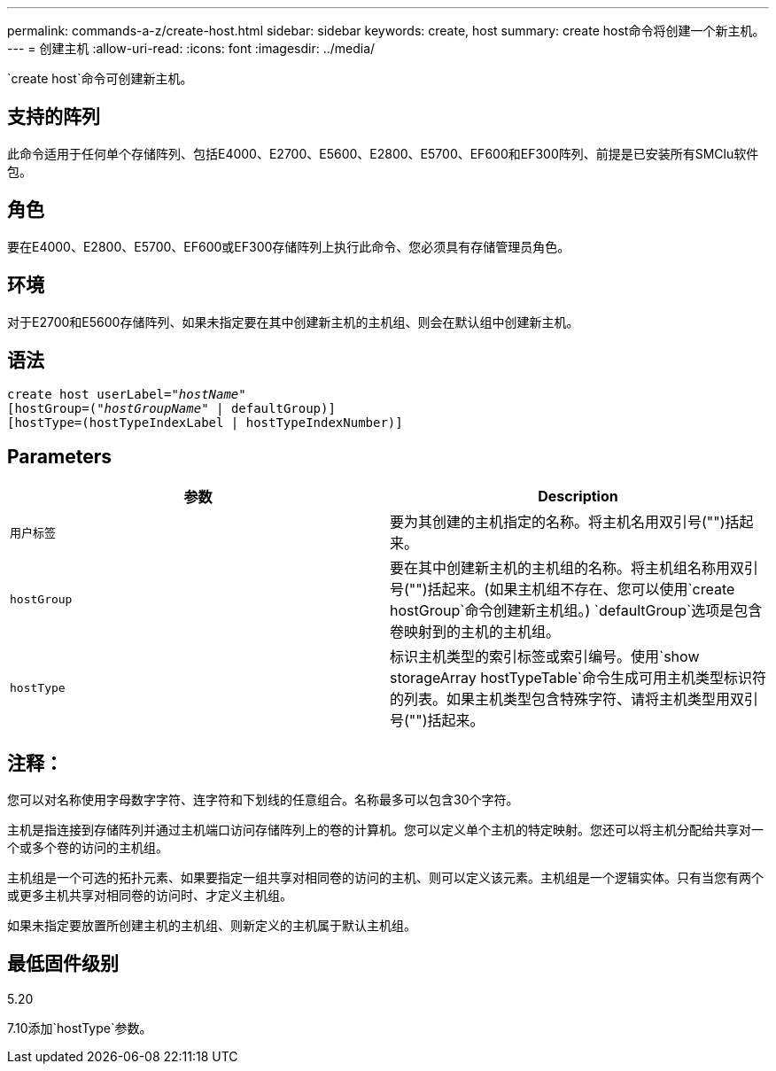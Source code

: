 ---
permalink: commands-a-z/create-host.html 
sidebar: sidebar 
keywords: create, host 
summary: create host命令将创建一个新主机。 
---
= 创建主机
:allow-uri-read: 
:icons: font
:imagesdir: ../media/


[role="lead"]
`create host`命令可创建新主机。



== 支持的阵列

此命令适用于任何单个存储阵列、包括E4000、E2700、E5600、E2800、E5700、EF600和EF300阵列、前提是已安装所有SMClu软件包。



== 角色

要在E4000、E2800、E5700、EF600或EF300存储阵列上执行此命令、您必须具有存储管理员角色。



== 环境

对于E2700和E5600存储阵列、如果未指定要在其中创建新主机的主机组、则会在默认组中创建新主机。



== 语法

[source, cli, subs="+macros"]
----
create host userLabel=pass:quotes[_"hostName"_]
[hostGroup=pass:quotes[(_"hostGroupName"_] | defaultGroup)]
[hostType=(hostTypeIndexLabel | hostTypeIndexNumber)]
----


== Parameters

|===
| 参数 | Description 


 a| 
`用户标签`
 a| 
要为其创建的主机指定的名称。将主机名用双引号("")括起来。



 a| 
`hostGroup`
 a| 
要在其中创建新主机的主机组的名称。将主机组名称用双引号("")括起来。(如果主机组不存在、您可以使用`create hostGroup`命令创建新主机组。) `defaultGroup`选项是包含卷映射到的主机的主机组。



 a| 
`hostType`
 a| 
标识主机类型的索引标签或索引编号。使用`show storageArray hostTypeTable`命令生成可用主机类型标识符的列表。如果主机类型包含特殊字符、请将主机类型用双引号("")括起来。

|===


== 注释：

您可以对名称使用字母数字字符、连字符和下划线的任意组合。名称最多可以包含30个字符。

主机是指连接到存储阵列并通过主机端口访问存储阵列上的卷的计算机。您可以定义单个主机的特定映射。您还可以将主机分配给共享对一个或多个卷的访问的主机组。

主机组是一个可选的拓扑元素、如果要指定一组共享对相同卷的访问的主机、则可以定义该元素。主机组是一个逻辑实体。只有当您有两个或更多主机共享对相同卷的访问时、才定义主机组。

如果未指定要放置所创建主机的主机组、则新定义的主机属于默认主机组。



== 最低固件级别

5.20

7.10添加`hostType`参数。
